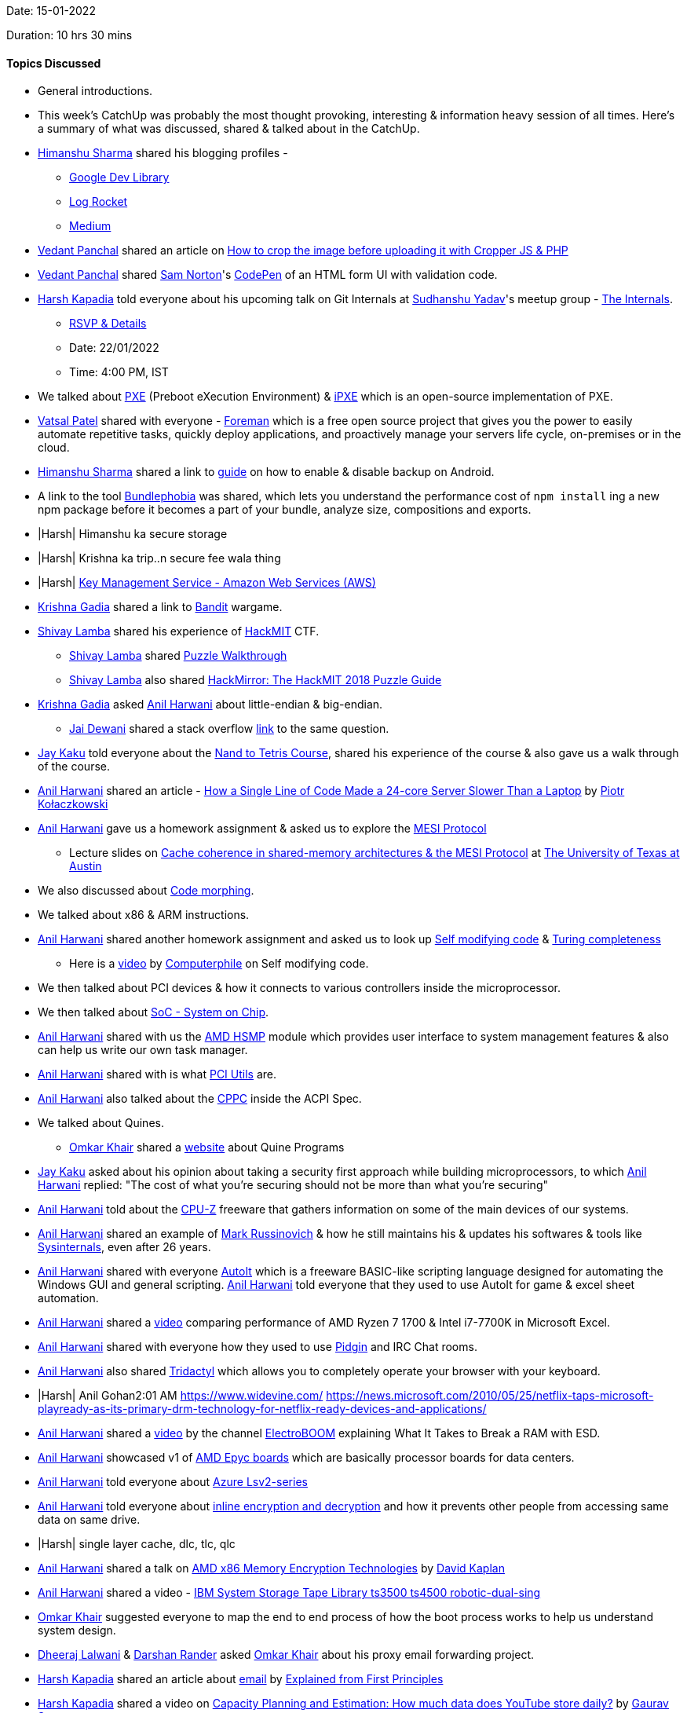 Date: 15-01-2022

Duration: 10 hrs 30 mins

==== Topics Discussed

* General introductions.
* This week's CatchUp was probably the most thought provoking, interesting & information heavy session of all times. Here's a summary of what was discussed, shared & talked about in the CatchUp.
* link:https://twitter.com/_SharmaHimanshu[Himanshu Sharma^] shared his blogging profiles - 
    ** link:https://devlibrary.withgoogle.com/authors/himanshusharma89[Google Dev Library^]
    ** link:https://blog.logrocket.com/author/himanshusharma[Log Rocket^]
    ** link:https://medium.com/@himanshusharma89[Medium^]
* link:https://twitter.com/TweeterDowny[Vedant Panchal^] shared an article on link:https://rathorji.in/p/how_to_crop_the_image_before_uploading_it_with_cropper_js_php[How to crop the image before uploading it with Cropper JS & PHP^]
* link:https://twitter.com/TweeterDowny[Vedant Panchal^] shared link:https://codepen.io/samnorton[Sam Norton^]'s link:https://codepen.io/samnorton/pen/oNYajYM[CodePen^] of an HTML form UI with validation code.
* link:https://twitter.com/harshgkapadia[Harsh Kapadia^] told everyone about his upcoming talk on Git Internals at link:https://twitter.com/_syadav[Sudhanshu Yadav]'s meetup group - link:https://www.meetup.com/The-Internals[The Internals].
    ** link:https://www.meetup.com/The-Internals/events/283200145[RSVP & Details^]
    ** Date: 22/01/2022
    ** Time: 4:00 PM, IST
* We talked about link:https://en.wikipedia.org/wiki/Preboot_Execution_Environment[PXE^] (Preboot eXecution Environment) & link:https://ipxe.org[iPXE^] which is an open-source implementation of PXE.
* link:https://twitter.com/guyinthecape[Vatsal Patel^] shared with everyone - link:https://theforeman.org[Foreman^] which is a free open source project that gives you the power to easily automate repetitive tasks, quickly deploy applications, and proactively manage your servers life cycle, on-premises or in the cloud. 
* link:https://twitter.com/_SharmaHimanshu[Himanshu Sharma^] shared a link to link:https://developer.android.com/guide/topics/data/autobackup#EnablingAutoBackup[guide^] on how to enable & disable backup on Android. 
* A link to the tool link:https://bundlephobia.com[Bundlephobia^] was shared, which lets you understand the performance cost of `npm install` ing a new npm package before it becomes a part of your bundle, analyze size, compositions and exports.
* |Harsh| Himanshu ka secure storage
* |Harsh| Krishna ka trip..n secure fee wala thing
* |Harsh| link:https://aws.amazon.com/kms[Key Management Service - Amazon Web Services (AWS)^]
* link:https://twitter.com/KRISHNAGADIA[Krishna Gadia^] shared a link to link:https://overthewire.org/wargames/bandit[Bandit^] wargame.
* link:https://twitter.com/howdevelop[Shivay Lamba^] shared his experience of link:https://hackmit.org[HackMIT^] CTF.
    ** link:https://twitter.com/howdevelop[Shivay Lamba^] shared link:https://www.youtube.com/watch?v=rFmLrkuFr_w[Puzzle Walkthrough^]
    ** link:https://twitter.com/howdevelop[Shivay Lamba^] also shared link:https://medium.com/hackmit-stories/hackmirror-the-hackmit-2018-puzzle-guide-4be38d5fc673[HackMirror: The HackMIT 2018 Puzzle Guide^]
* link:https://twitter.com/KRISHNAGADIA[Krishna Gadia^] asked link:https://www.linkedin.com/in/anilharwani[Anil Harwani^] about little-endian & big-endian.
    ** link:https://twitter.com/jai_dewani[Jai Dewani^] shared a stack overflow link:https://stackoverflow.com/questions/9237317/what-makes-a-system-little-endian-or-big-endian[link^] to the same question.
* link:https://twitter.com/kaku_jay[Jay Kaku^] told everyone about the link:https://www.nand2tetris.org[Nand to Tetris Course^], shared his experience of the course & also gave us a walk through of the course.
* link:https://www.linkedin.com/in/anilharwani[Anil Harwani^] shared an article - link:https://pkolaczk.github.io/server-slower-than-a-laptop[How a Single Line of Code Made a 24-core Server Slower Than a Laptop^] by link:https://www.linkedin.com/in/pkolaczk[Piotr Kołaczkowski^]
* link:https://www.linkedin.com/in/anilharwani[Anil Harwani^] gave us a homework assignment & asked us to explore the link:https://en.wikipedia.org/wiki/MESI_protocol[MESI Protocol^]
    ** Lecture slides on link:https://www.cs.utexas.edu/~pingali/CS377P/2018sp/lectures/mesi.pdf[Cache coherence in shared-memory architectures & the MESI Protocol^] at link:https://www.utexas.edu[The University of Texas at Austin^]
* We also discussed about link:https://en.wikipedia.org/wiki/Code_morphing[Code morphing^].
* We talked about x86 & ARM instructions.
* link:https://www.linkedin.com/in/anilharwani[Anil Harwani^] shared another homework assignment and asked us to look up link:https://en.wikipedia.org/wiki/Self-modifying_code[Self modifying code^] & link:https://en.wikipedia.org/wiki/Turing_completeness[Turing completeness^]
    ** Here is a link:https://www.youtube.com/watch?v=SWU_DgjSwRU[video^] by link:https://www.youtube.com/channel/UC9-y-6csu5WGm29I7JiwpnA[Computerphile^] on Self modifying code.
* We then talked about PCI devices & how it connects to various controllers inside the microprocessor.
* We then talked about link:https://en.wikipedia.org/wiki/System_on_a_chip[SoC - System on Chip^].
* link:https://www.linkedin.com/in/anilharwani[Anil Harwani^] shared with us the link:https://github.com/amd/amd_hsmp[AMD HSMP^] module which provides user interface to system management features & also can help us write our own task manager.
* link:https://www.linkedin.com/in/anilharwani[Anil Harwani^] shared with is what link:https://github.com/pciutils/pciutils[PCI Utils^] are.
* link:https://www.linkedin.com/in/anilharwani[Anil Harwani^] also talked about the link:https://www.kernel.org/doc/html/latest/admin-guide/acpi/cppc_sysfs.html[CPPC^] inside the ACPI Spec.
* We talked about Quines.
    ** link:https://twitter.com/omtalk[Omkar Khair^] shared a link:https://cs.lmu.edu/~ray/notes/quineprograms[website^] about Quine Programs
* link:https://twitter.com/kaku_jay[Jay Kaku^] asked  about his opinion about taking a security first approach while building microprocessors, to which link:https://www.linkedin.com/in/anilharwani[Anil Harwani^] replied: "The cost of what you're securing should not be more than what you're securing"
* link:https://www.linkedin.com/in/anilharwani[Anil Harwani^] told about the link:https://www.cpuid.com/softwares/cpu-z.html[CPU-Z^] freeware that gathers information on some of the main devices of our systems.
* link:https://www.linkedin.com/in/anilharwani[Anil Harwani^] shared an example of link:https://www.linkedin.com/in/markrussinovich[Mark Russinovich^] & how he still maintains his & updates his softwares & tools like link:https://docs.microsoft.com/en-us/sysinternals[Sysinternals^], even after 26 years.
* link:https://www.linkedin.com/in/anilharwani[Anil Harwani^] shared with everyone link:https://www.autoitscript.com[AutoIt^] which is a freeware BASIC-like scripting language designed for automating the Windows GUI and general scripting. link:https://www.linkedin.com/in/anilharwani[Anil Harwani^] told everyone that they used to use AutoIt for game & excel sheet automation.
* link:https://www.linkedin.com/in/anilharwani[Anil Harwani^] shared a link:https://www.youtube.com/watch?v=VhFkWl5u6_k[video^] comparing performance of AMD Ryzen 7 1700 & Intel i7-7700K in Microsoft Excel.
* link:https://www.linkedin.com/in/anilharwani[Anil Harwani^] shared with everyone how they used to use link:https://www.pidgin.im/[Pidgin^] and IRC Chat rooms.
* link:https://www.linkedin.com/in/anilharwani[Anil Harwani^] also shared link:https://github.com/tridactyl/tridactyl[Tridactyl^] which allows you to completely operate your browser with your keyboard.
* |Harsh| Anil Gohan2:01 AM
https://www.widevine.com/
https://news.microsoft.com/2010/05/25/netflix-taps-microsoft-playready-as-its-primary-drm-technology-for-netflix-ready-devices-and-applications/

* link:https://www.linkedin.com/in/anilharwani[Anil Harwani^] shared a link:https://www.youtube.com/watch?v=4SjOv_szzVM[video^] by the channel link:https://www.youtube.com/channel/UCJ0-OtVpF0wOKEqT2Z1HEtA[ElectroBOOM^] explaining What It Takes to Break a RAM with ESD.
* link:https://www.linkedin.com/in/anilharwani[Anil Harwani^] showcased v1 of link:https://www.amd.com/en/products/epyc[AMD Epyc boards^] which are basically processor boards for data centers.
* link:https://www.linkedin.com/in/anilharwani[Anil Harwani^] told everyone about link:https://docs.microsoft.com/en-us/azure/virtual-machines/lsv2-series[Azure Lsv2-series]
* link:https://www.linkedin.com/in/anilharwani[Anil Harwani^] told everyone about link:https://www.kernel.org/doc/html/latest/block/inline-encryption.html[inline encryption and decryption] and how it prevents other people from accessing same data on same drive.
* |Harsh| single layer cache, dlc, tlc, qlc
* link:https://www.linkedin.com/in/anilharwani[Anil Harwani^] shared a talk on link:https://www.youtube.com/watch?v=kIQByfvsDa0[AMD x86 Memory Encryption Technologies^] by link:https://www.linkedin.com/in/david-kaplan-0561908[David Kaplan^]
* link:https://www.linkedin.com/in/anilharwani[Anil Harwani^] shared a video - link:https://www.youtube.com/watch?v=CVN93H6EuAU[IBM System Storage Tape Library ts3500 ts4500 robotic-dual-sing^]
* link:https://twitter.com/omtalk[Omkar Khair^] suggested everyone to map the end to end process of how the boot process works to help us understand system design.
* link:https://twitter.com/DhiruCodes[Dheeraj Lalwani^] & link:https://twitter.com/SirusTweets[Darshan Rander^] asked link:https://twitter.com/omtalk[Omkar Khair^] about his proxy email forwarding project.
* link:https://twitter.com/harshgkapadia[Harsh Kapadia^] shared an article about link:https://explained-from-first-principles.com/email[email^] by link:https://explained-from-first-principles.com/[Explained from First Principles^]
* link:https://twitter.com/harshgkapadia[Harsh Kapadia^] shared a video on link:https://www.youtube.com/watch?v=0myM0k1mjZw[Capacity Planning and Estimation: How much data does YouTube store daily?^] by link:https://twitter.com/gkcs_[Gaurav Sen^] 
* link:https://twitter.com/gupta_shrinath[Shrinath Gupta^] asked for suggestions on which service to use if he had to store images and test and possibly videos in the near future.
* link:https://twitter.com/harshgkapadia[Harsh Kapadia^] shared a talk on link:https://www.youtube.com/watch?v=R4jZ_Mylqaw[Concept Visualise - JavaScript Internals^] by link:https://twitter.com/SanjayVyas[Sanjay Vyas^]
* link:https://www.linkedin.com/in/anilharwani[Anil Harwani^] told about the various Overclocking events he had been to.
* link:https://www.linkedin.com/in/anilharwani[Anil Harwani^] told everyone about how they used to use link:https://parallel-ssh.org[ParallelSSH^] back in the day when link:https://kubernetes.io[Kubernetes^] did not exist.
* link:https://www.linkedin.com/in/anilharwani[Anil Harwani^] shared a paper link:https://static.googleusercontent.com/media/research.google.com/en//pubs/archive/43438.pdf[Large-scale cluster management at Google with Borg^] which is a predecessor to Kubernetes.
    ** Here is an link:https://kubernetes.io/blog/2015/04/borg-predecessor-to-kubernetes[official blog^] by link:https://kubernetes.io[Kubernetes] on Borg.
* link:https://www.linkedin.com/in/anilharwani[Anil Harwani^] shared a book on link:https://sre.google/sre-book/table-of-contents[Site Reliability Engineering^] by link:https://sre.google[Google^]
* We talked about Monorepos.
    ** Here's a video by @Scale on link:https://www.youtube.com/watch?v=W71BTkUbdqE[Why Google Stores Billions of Lines of Code in a Single Repository^]
    ** Here's a video by Fireship.io on link:https://www.youtube.com/watch?v=9iU_IE6vnJ8[Monorepos - How the Pros Scale Huge Software Projects^]
* |Harsh| link:https://twitter.com/frenzyritz13[Ritvi Mishra^] and some link:https://discord.gg/k6MwUH6h[discord server^]

==== Projects Showcased

* link:https://twitter.com/TweeterDowny[Vedant Panchal^] showcased his link:https://insta-post-designer.herokuapp.com[Personal Intro Post Designer^] project.
    ** link:https://github.com/DeveloperDowny/personal_intro_post_designer[GitHub repository^]
    ** link:https://www.instagram.com/spit_freshers2021[Example Post^]
    ** link:https://insta-post-designer.herokuapp.com[Hosted deployment]
* link:https://www.linkedin.com/in/anilharwani[Anil Harwani^] showcased one of his projects which is currently being used by millions of AMD CPUs all the way at Data center levels.